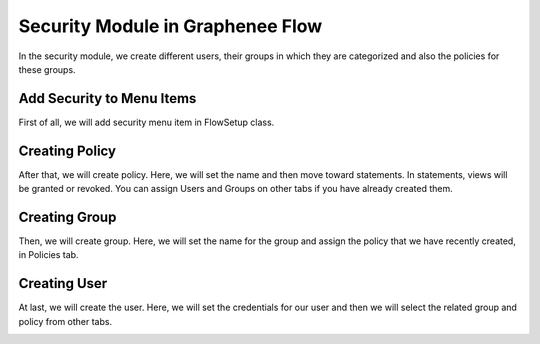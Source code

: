 Security Module in Graphenee Flow
=================================

In the security module, we create different users, their groups in which they are categorized and also the policies for these groups.

Add Security to Menu Items
--------------------------

First of all, we will add security menu item in FlowSetup class.

.. code-block:: html
   :linenos:

   @Override
   public List<GxMenuItem> menuItems() {
      items.add(GxMenuItemFactory.securityMenuItem());
      return items;
   }

.. image:: images/secmenu.png


Creating Policy
---------------

After that, we will create policy.
Here, we will set the name and then move toward statements. In statements, views will be granted or revoked. You can assign Users and Groups on other tabs if you have already created them.

.. image:: images/policy.png
 :width: 600
 
Creating Group
--------------
 
Then, we will create group.
Here, we will set the name for the group and assign the policy that we have recently created, in Policies tab.
 
.. image:: images/group.png
 :width: 600
 
Creating User
-------------
 
At last, we will create the user.
Here, we will set the credentials for our user and then we will select the related group and policy from other tabs.
 
.. image:: images/user.png
 :width: 600
